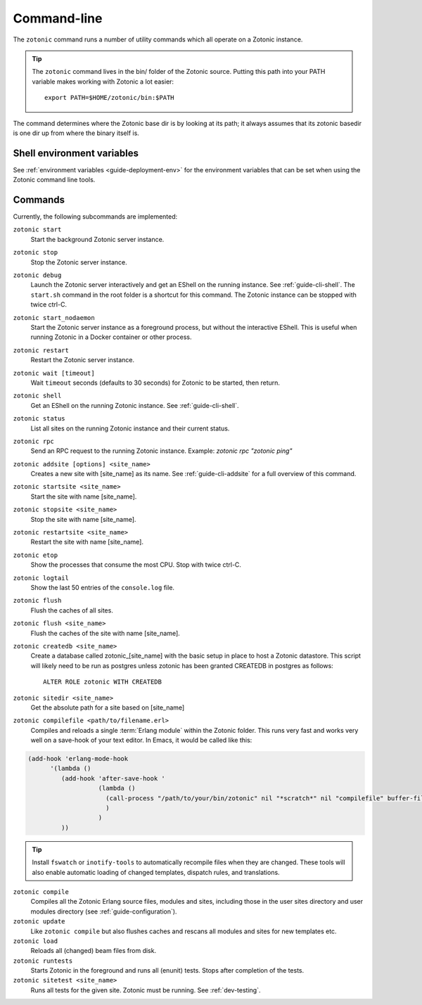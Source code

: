 .. _ref-cli:

Command-line
============

The ``zotonic`` command runs a number of utility commands which all operate on a Zotonic instance.

.. tip::

    The ``zotonic`` command lives in the bin/ folder of the Zotonic
    source. Putting this path into your PATH variable makes working with
    Zotonic a lot easier::

        export PATH=$HOME/zotonic/bin:$PATH

The command determines where the Zotonic base dir is by looking at its path; it always assumes that its zotonic
basedir is one dir up from where the binary itself is.


Shell environment variables
---------------------------

See :ref:`environment variables <guide-deployment-env>` for the environment variables that can be set when
using the Zotonic command line tools.


Commands
--------

Currently, the following subcommands are implemented:

``zotonic start``
  Start the background Zotonic server instance.

``zotonic stop``
  Stop the Zotonic server instance.

``zotonic debug``
  Launch the Zotonic server interactively and get an EShell on the running instance. See :ref:`guide-cli-shell`.
  The ``start.sh`` command in the root folder is a shortcut for this command. The Zotonic instance can be stopped
  with twice ctrl-C.

``zotonic start_nodaemon``
  Start the Zotonic server instance as a foreground process, but without the interactive EShell. This is useful when
  running Zotonic in a Docker container or other process.

``zotonic restart``
  Restart the Zotonic server instance.

``zotonic wait [timeout]``
  Wait ``timeout`` seconds (defaults to 30 seconds) for Zotonic to be started, then return.

``zotonic shell``
  Get an EShell on the running Zotonic instance. See :ref:`guide-cli-shell`.

``zotonic status``
  List all sites on the running Zotonic instance and their current status.

``zotonic rpc``
  Send an RPC request to the running Zotonic instance. Example: `zotonic rpc "zotonic ping"`

``zotonic addsite [options] <site_name>``
  Creates a new site with [site_name] as its name.  See :ref:`guide-cli-addsite` for a full overview of this command.

``zotonic startsite <site_name>``
  Start the site with name [site_name].

``zotonic stopsite <site_name>``
  Stop the site with name [site_name].

``zotonic restartsite <site_name>``
  Restart the site with name [site_name].

``zotonic etop``
  Show the processes that consume the most CPU. Stop with twice ctrl-C.

``zotonic logtail``
  Show the last 50 entries of the ``console.log`` file.

``zotonic flush``
  Flush the caches of all sites.

``zotonic flush <site_name>``
  Flush the caches of the site with name [site_name].

``zotonic createdb <site_name>``
  Create a database called zotonic_[site_name] with the basic setup in place to host a Zotonic datastore.
  This script will likely need to be run as postgres unless zotonic has been granted CREATEDB in postgres as follows::

    ALTER ROLE zotonic WITH CREATEDB

``zotonic sitedir <site_name>``
  Get the absolute path for a site based on [site_name]

``zotonic compilefile <path/to/filename.erl>``
   Compiles and reloads a single :term:`Erlang module` within the
   Zotonic folder. This runs very fast and works very well on a
   save-hook of your text editor. In Emacs, it would be called like
   this:

.. code-block:: emacs

     (add-hook 'erlang-mode-hook
           '(lambda ()
              (add-hook 'after-save-hook '
                        (lambda ()
                          (call-process "/path/to/your/bin/zotonic" nil "*scratch*" nil "compilefile" buffer-file-name)
                          )
                        )
              ))

.. tip::
  Install ``fswatch`` or ``inotify-tools`` to automatically recompile files when they are changed. These tools will also
  enable automatic loading of changed templates, dispatch rules, and translations.

``zotonic compile``
  Compiles all the Zotonic Erlang source files, modules and sites,
  including those in the user sites directory and user modules
  directory (see :ref:`guide-configuration`).

``zotonic update``
  Like ``zotonic compile`` but also flushes caches and rescans all modules and sites for new templates etc.

``zotonic load``
  Reloads all (changed) beam files from disk.

``zotonic runtests``
  Starts Zotonic in the foreground and runs all (enunit) tests. Stops after completion of the tests.

``zotonic sitetest <site_name>``
  Runs all tests for the given site. Zotonic must be running. See :ref:`dev-testing`.

